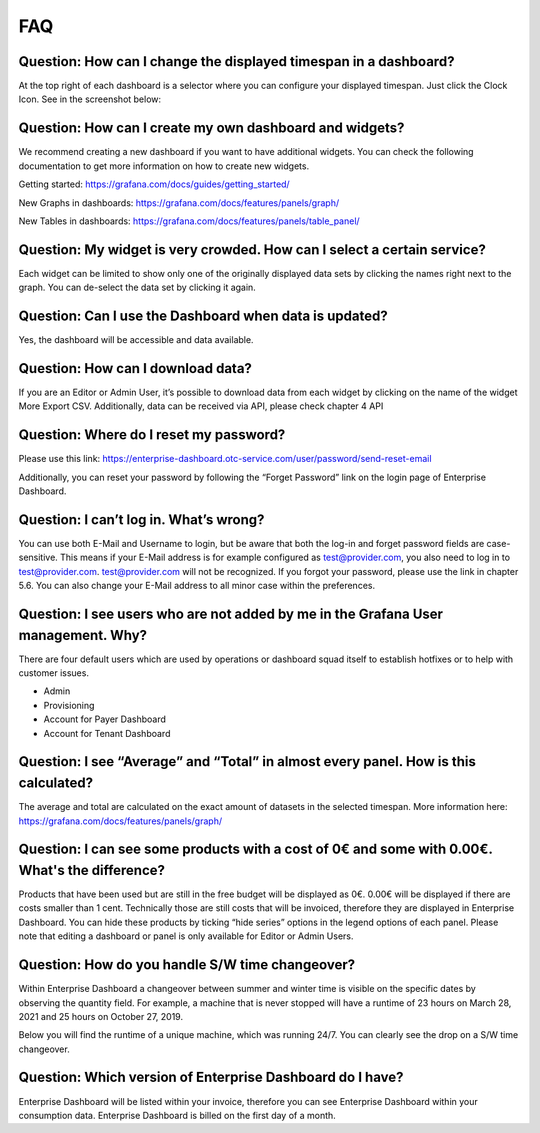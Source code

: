 FAQ
===

Question: How can I change the displayed timespan in a dashboard?
-----------------------------------------------------------------

At the top right of each dashboard is a selector where you can
configure your displayed timespan. Just click the Clock Icon. See in
the screenshot below:

.. image:: ./media/image17.png
   :width: 6.28617in
   :height: 1.93213in

Question: How can I create my own dashboard and widgets?
--------------------------------------------------------

We recommend creating a new dashboard if you want to have additional
widgets. You can check the following documentation to get more
information on how to create new widgets.

Getting started: https://grafana.com/docs/guides/getting_started/

New Graphs in dashboards: https://grafana.com/docs/features/panels/graph/

New Tables in dashboards: https://grafana.com/docs/features/panels/table_panel/

Question: My widget is very crowded. How can I select a certain service?
------------------------------------------------------------------------

Each widget can be limited to show only one of the originally
displayed data sets by clicking the names right next to the graph. You
can de-select the data set by clicking it again.

.. image:: ./media/image18.png
   :width: 6.179in
   :height: 1.35878in

.. image:: ./media/image19.png
   :width: 6.36617in
   :height: 1.37324in

Question: Can I use the Dashboard when data is updated?
-------------------------------------------------------

Yes, the dashboard will be accessible and data available.

Question: How can I download data?
----------------------------------

If you are an Editor or Admin User, it’s possible to download data
from each widget by clicking on the name of the widget More Export
CSV. Additionally, data can be received via API, please check chapter
4 API

.. image:: ./media/image20.png
   :width: 5.03817in
   :height: 2.73569in

Question: Where do I reset my password?
---------------------------------------

Please use this link: https://enterprise-dashboard.otc-service.com/user/password/send-reset-email

Additionally, you can reset your password by following the “Forget
Password” link on the login page of Enterprise Dashboard.

Question: I can’t log in. What’s wrong?
---------------------------------------

You can use both E-Mail and Username to login, but be aware that both
the log-in and forget password fields are case-sensitive. This means
if your E-Mail address is for example configured as test@provider.com,
you also need to log in to test@provider.com. test@provider.com will
not be recognized. If you forgot your password, please use the link in
chapter 5.6. You can also change your E-Mail address to all minor case
within the preferences.

Question: I see users who are not added by me in the Grafana User management. Why?
----------------------------------------------------------------------------------

There are four default users which are used by operations or dashboard
squad itself to establish hotfixes or to help with customer issues.

-  Admin

-  Provisioning

-  Account for Payer Dashboard

-  Account for Tenant Dashboard

Question: I see “Average” and “Total” in almost every panel. How is this calculated?
------------------------------------------------------------------------------------

The average and total are calculated on the exact amount of datasets
in the selected timespan. More information here:
https://grafana.com/docs/features/panels/graph/

Question: I can see some products with a cost of 0€ and some with 0.00€. What's the difference?
-----------------------------------------------------------------------------------------------

Products that have been used but are still in the free budget will be
displayed as 0€. 0.00€ will be displayed if there are costs smaller
than 1 cent. Technically those are still costs that will be invoiced,
therefore they are displayed in Enterprise Dashboard. You can hide
these products by ticking “hide series” options in the legend options
of each panel. Please note that editing a dashboard or panel is only
available for Editor or Admin Users.

.. image:: ./media/image21.png
   :width: 5.85417in
   :height: 2.16752in

Question: How do you handle S/W time changeover?
------------------------------------------------

Within Enterprise Dashboard a changeover between summer and winter
time is visible on the specific dates by observing the quantity
field. For example, a machine that is never stopped will have a
runtime of 23 hours on March 28, 2021 and 25 hours on October
27, 2019.

Below you will find the runtime of a unique machine, which was running 24/7. You can clearly see the drop on a S/W time changeover.

.. image:: ./media/image22.png
   :width: 6.62222in
   :height: 1.95417in

.. image:: ./media/image23.png
   :width: 6.62222in
   :height: 1.94514in

Question: Which version of Enterprise Dashboard do I have?
----------------------------------------------------------

Enterprise Dashboard will be listed within your invoice, therefore you
can see Enterprise Dashboard within your consumption data. Enterprise
Dashboard is billed on the first day of a month.
